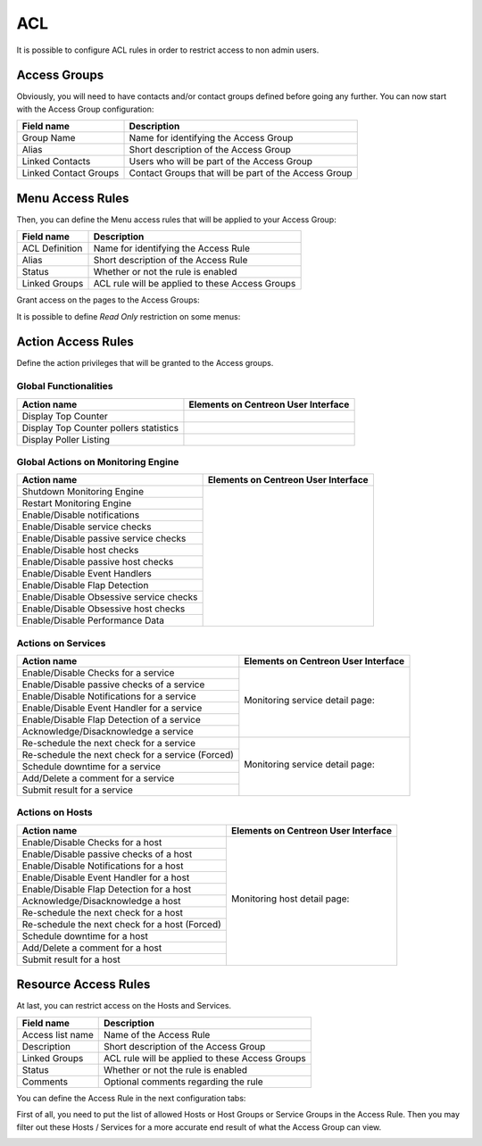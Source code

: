 .. _acl:

***
ACL
***

It is possible to configure ACL rules in order to restrict access to non admin users. 

.. image:: /_static/images/user/acl/acl_1.png
   :align: center

Access Groups
=============

Obviously, you will need to have contacts and/or contact groups defined before going any further. You can now start with the Access Group configuration:

.. image:: /_static/images/user/acl/acl_conf_1.png
   :align: center

======================  =====================================================
Field name              Description
======================  =====================================================
Group Name              Name for identifying the Access Group
Alias                   Short description of the Access Group
Linked Contacts	        Users who will be part of the Access Group
Linked Contact Groups   Contact Groups that will be part of the Access Group 
======================  =====================================================

Menu Access Rules
=================

Then, you can define the Menu access rules that will be applied to your Access Group:

.. image:: /_static/images/user/acl/acl_conf_2.png
   :align: center

======================  =====================================================
Field name              Description
======================  =====================================================
ACL Definition          Name for identifying the Access Rule
Alias                   Short description of the Access Rule
Status                  Whether or not the rule is enabled
Linked Groups           ACL rule will be applied to these Access Groups
======================  =====================================================

Grant access on the pages to the Access Groups:

.. image:: /_static/images/user/acl/acl_conf_3.png
   :align: center

It is possible to define *Read Only* restriction on some menus:

.. image:: /_static/images/user/acl/acl_conf_4.png
   :align: center


Action Access Rules
===================

Define the action privileges that will be granted to the Access groups.

Global Functionalities
----------------------

======================================= =====================================================
Action name                             Elements on Centreon User Interface
======================================= =====================================================
Display Top Counter	                .. image:: /_static/images/user/acl/acl_conf_8.png
Display Top Counter pollers statistics  .. image:: /_static/images/user/acl/acl_conf_9.png
Display Poller Listing                  .. image:: /_static/images/user/acl/acl_conf_10.png
======================================= =====================================================

Global Actions on Monitoring Engine
-----------------------------------

+-----------------------------------------+----------------------------------------------------+
| Action name                             |  Elements on Centreon User Interface               |
+=========================================+====================================================+
| Shutdown Monitoring Engine              |                                                    |
+-----------------------------------------+                                                    |
| Restart Monitoring Engine               |                                                    |
+-----------------------------------------+                                                    |
| Enable/Disable notifications	          |                                                    |
+-----------------------------------------+                                                    |
| Enable/Disable service checks           |                                                    |
+-----------------------------------------+                                                    |
| Enable/Disable passive service checks   |                                                    |
+-----------------------------------------+                                                    |
| Enable/Disable host checks              |                                                    |
+-----------------------------------------+                                                    |
| Enable/Disable passive host checks      | .. image:: /_static/images/user/acl/acl_conf_11.png|
+-----------------------------------------+                                                    |
| Enable/Disable Event Handlers           |                                                    |
+-----------------------------------------+                                                    |
| Enable/Disable Flap Detection           |                                                    |
+-----------------------------------------+                                                    |
| Enable/Disable Obsessive service checks |                                                    |
+-----------------------------------------+                                                    |
| Enable/Disable Obsessive host checks    |                                                    |
+-----------------------------------------+                                                    |
| Enable/Disable Performance Data         |                                                    |
+-----------------------------------------+----------------------------------------------------+


Actions on Services
-------------------

+---------------------------------------------------+----------------------------------------------------+
| Action name                                       |  Elements on Centreon User Interface               |
+===================================================+====================================================+
| Enable/Disable Checks for a service               |                                                    |
+---------------------------------------------------+                                                    |
| Enable/Disable passive checks of a service        | Monitoring service detail page:                    |
+---------------------------------------------------+                                                    |
| Enable/Disable Notifications for a service        | .. image:: /_static/images/user/acl/acl_conf_12.png|
+---------------------------------------------------+                                                    |
| Enable/Disable Event Handler for a service        |                                                    |
+---------------------------------------------------+                                                    |
| Enable/Disable Flap Detection of a service        |                                                    |
+---------------------------------------------------+                                                    |
| Acknowledge/Disacknowledge a service              |                                                    |
+---------------------------------------------------+----------------------------------------------------+
| Re-schedule the next check for a service          |                                                    |
+---------------------------------------------------+                                                    |
| Re-schedule the next check for a service (Forced) | Monitoring service detail page:                    |
+---------------------------------------------------+                                                    |
| Schedule downtime for a service                   | .. image:: /_static/images/user/acl/acl_conf_13.png|
+---------------------------------------------------+                                                    |
| Add/Delete a comment for a service                |                                                    |
+---------------------------------------------------+                                                    |
| Submit result for a service                       |                                                    |
+---------------------------------------------------+----------------------------------------------------+

Actions on Hosts
----------------

+---------------------------------------------------+----------------------------------------------------+
| Action name                                       |  Elements on Centreon User Interface               |
+===================================================+====================================================+
| Enable/Disable Checks for a host                  |                                                    |
+---------------------------------------------------+                                                    |
| Enable/Disable passive checks of a host           | Monitoring host detail page:                       |
+---------------------------------------------------+                                                    |
| Enable/Disable Notifications for a host           | .. image:: /_static/images/user/acl/acl_conf_14.png|
+---------------------------------------------------+                                                    |
| Enable/Disable Event Handler for a host           |                                                    |
+---------------------------------------------------+                                                    |
| Enable/Disable Flap Detection for a host          |                                                    |
+---------------------------------------------------+                                                    |
| Acknowledge/Disacknowledge a host                 |                                                    |
+---------------------------------------------------+                                                    |
| Re-schedule the next check for a host             |                                                    |
+---------------------------------------------------+                                                    |
| Re-schedule the next check for a host (Forced)    |                                                    |
+---------------------------------------------------+                                                    |
| Schedule downtime for a host                      |                                                    |
+---------------------------------------------------+                                                    |
| Add/Delete a comment for a host                   |                                                    |
+---------------------------------------------------+                                                    |
| Submit result for a host                          |                                                    |
+---------------------------------------------------+----------------------------------------------------+

Resource Access Rules
=====================

At last, you can restrict access on the Hosts and Services.

.. image:: /_static/images/user/acl/acl_conf_15.png
   :align: center

======================  =====================================================
Field name              Description
======================  =====================================================
Access list name        Name of the Access Rule
Description             Short description of the Access Group
Linked Groups           ACL rule will be applied to these Access Groups
Status                  Whether or not the rule is enabled
Comments                Optional comments regarding the rule
======================  =====================================================


You can define the Access Rule in the next configuration tabs:

.. image:: /_static/images/user/acl/acl_conf_17.png
   :align: center

First of all, you need to put the list of allowed Hosts or Host Groups or Service Groups in the Access Rule. Then you may filter out these Hosts / Services for a more accurate end result of what the Access Group can view.

.. image:: /_static/images/user/acl/acl_2.png
   :align: center
